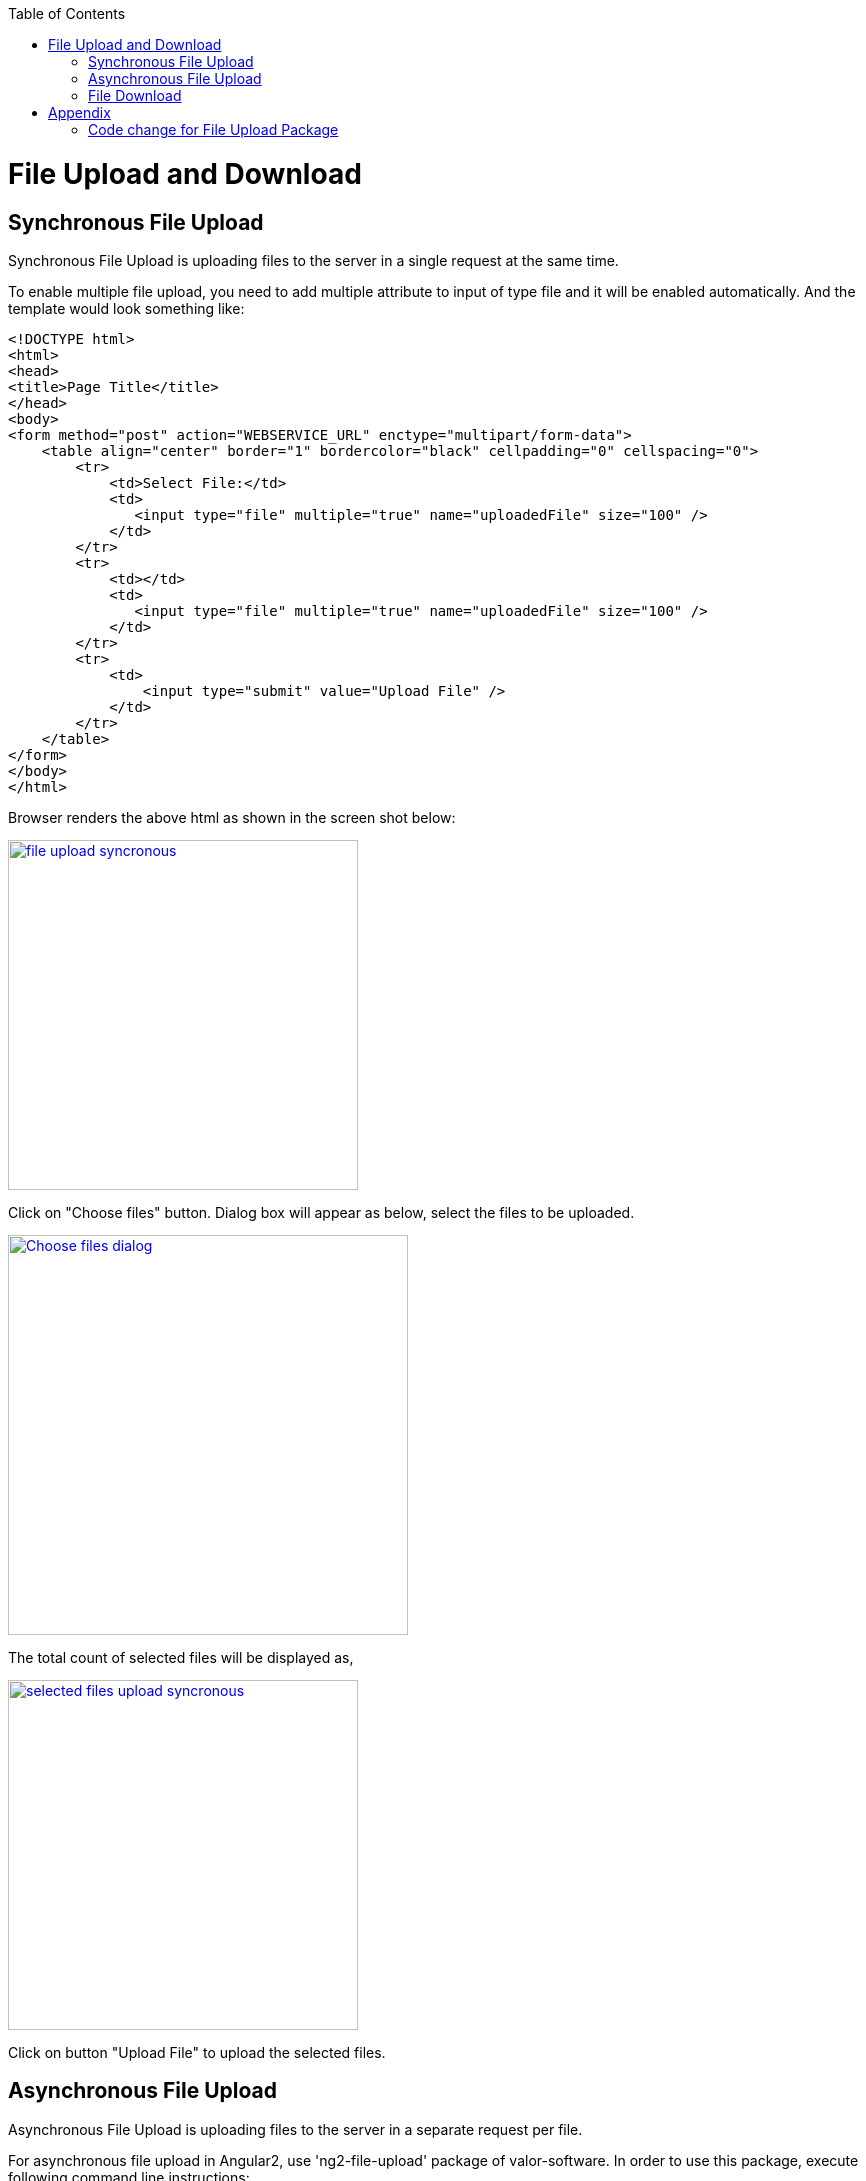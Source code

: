 :toc: macro
toc::[]

= File Upload and Download

== Synchronous File Upload

Synchronous File Upload is uploading files to the server in a single request at the same time.


To enable multiple file upload, you need to add multiple attribute to input of type file and it will be enabled automatically.
And the template would look something like:

[source,bash]
----
<!DOCTYPE html>
<html>
<head>
<title>Page Title</title>
</head>
<body>
<form method="post" action="WEBSERVICE_URL" enctype="multipart/form-data">
    <table align="center" border="1" bordercolor="black" cellpadding="0" cellspacing="0">
        <tr>
            <td>Select File:</td>
            <td>
               <input type="file" multiple="true" name="uploadedFile" size="100" />
            </td>
        </tr>
        <tr>
            <td></td>
            <td>
               <input type="file" multiple="true" name="uploadedFile" size="100" />
            </td>
        </tr>
        <tr>
            <td>
                <input type="submit" value="Upload File" />
            </td>
        </tr>
    </table>
</form>
</body>
</html>

----

Browser renders the above html as shown in the screen shot below:

image::images/client-gui-sencha/file_upload_syncronous.png[,width="350",File Upload Syncronous,link="images/client-gui-sencha/file_upload_syncronous.png"]

Click on "Choose files" button. Dialog box will appear as below, select the files to be uploaded.

image::images/client-gui-sencha/Choose_files_dialog.png[,width="400",Choose file dialog,link="images/client-gui-sencha/Choose_files_dialog.png"]

The total count of selected files will be displayed as,

image::images/client-gui-sencha/selected_files_upload_syncronous.png[,width="350",selected files upload,link="images/client-gui-sencha/selected_files_upload_syncronous.png"]

Click on button "Upload File" to upload the selected files.

== Asynchronous File Upload

Asynchronous File Upload is uploading files to the server in a separate request per file.

For asynchronous file upload in Angular2, use 'ng2-file-upload' package of valor-software. In order to use this package, execute following command line instructions:

. git clone --recursive https://github.com/valor-software/ng2-file-upload.git 
  (OR download v1.1.3-0.zip from https://github.com/valor-software/ng2-file-upload/releases)
. cd <Root directory of the package that is downloaded by executing above command>
. npm install  
. npm start


After executing the above said instructions, ng2-file-upload application will be available at http://localhost:3000/ .


image::images/client-gui-sencha/ng2-file-upload.png[,width="450",File Upload Asyncronous,link="images/client-gui-sencha/ng2-file-upload.png"]


In the above screen, you can choose single/multiple files from the buttons 'Choose File/Files' or you can drag and drop files into the drop zones. All the files will be added to the upload queue. To upload a single file, click 'Upload' button. To upload multiple files, click 'Upload All' button.


image::images/client-gui-sencha/ng2-file-upload-fileupload.png[,width="450",File Upload Asyncronous,link="images/client-gui-sencha/ng2-file-upload-fileupload.png"]


One can face cross browser issues with header 'Access-Control-Allow-Origin' in Google Chrome for instance.
More details on this issue are as follows:

*Error :*
"Response to preflight request doesn't pass the access control check: No 'Access-Control-Allow-Origin' header is present on the requested resource."

*Cause of the problem :*
Higher versions of Google chrome browser sends the empty string for the request header parameter "Access-Control-Request-Headers". This parameter is added by Google chrome, which is not seen for other browsers.

image::images/client-gui-sencha/Cause-Access-control-request-header.png[,width="450",Cause-Access-control-request-header,link="images/client-gui-sencha/Cause-Access-control-request-header.png"]


*Solution :*
Google chrome extension "Change HTTP Request Header" can be used to fix this issue.

1) Add "Change HTTP Request Header" extension to google chrome and enable it.

2) Set the value for parameter "Access-Control-Request-Headers". For example: "content-type".


image::images/client-gui-sencha/Extension-Change-http-request-header.png[,width="450",Extension-Change-http-request-header,link="images/client-gui-sencha/Extension-Change-http-request-header.png"]


3) Restart browser

To validate the extension "Change HTTP Request Header"  is added to the Google Chrome correctly, hit the service URL once again.

Press 'F12' and see the result in the network tab of the browser debugger. The value for parameter 'Access-Control-Request-Headers' should not be empty.

image::images/client-gui-sencha/Result_Google_Chrome.png[,width="450",Result_Google_Chrome,link="images/client-gui-sencha/Result_Google_Chrome.png"]




== File Download

To enable file download, create anchor tag and provide 'href' as an attribute. Provide the web service URL for this attribute to download the file.

Below is the template for anchor tag.

[source,bash]
----
<a class="btn btn-success" href='<WEBSERVICE-URL>'>File Download</a>
----

= Appendix
== Code change for File Upload Package

To integrate this package (https://github.com/valor-software/ng2-file-upload/) with the customized web service for the file upload (i.e. developed in your application), follow below steps:

* cd '\demo\components\file-upload' (from package root).
* Open file 'simple-demo.ts'.
* Edit variable 'URL' with the web service URL. It will look like:
[source,bash]
----
const URL = '<WEBSERVICE_URL>';
----

[source,bash]
----
// default code from package
const URL = 'https://evening-anchorage-3159.herokuapp.com/api/';
---- 

[source,bash]
----
// new code change : connecting to the customized web-service
const URL = 'WEBSERVICE-URL';
----

* 'npm start' (Restart the server to reflect the change).

* If you face above mentioned cross browser error then add header's content to the code as mentioned below:

Error: "Response to preflight request doesn't pass the access control check: No 'Access-Control-Allow-Origin' header is present on the requested resource."

Add below mentioned changes in the file '\components\file-upload\file-uploader.class.ts'

[source,bash]
----
// default code from package
public options:FileUploaderOptions = {
    autoUpload: false,
    isHTML5: true,
    filters: [],
    removeAfterUpload: false,
    disableMultipart: false
};
---- 


[source,bash]
----
// new code change : Added headers
public options:FileUploaderOptions = {
    autoUpload: false,
    isHTML5: true,
    filters: [],
    removeAfterUpload: false,
    disableMultipart: false,
    headers: [{name: "dummy", value: "dummy"}]
};
----